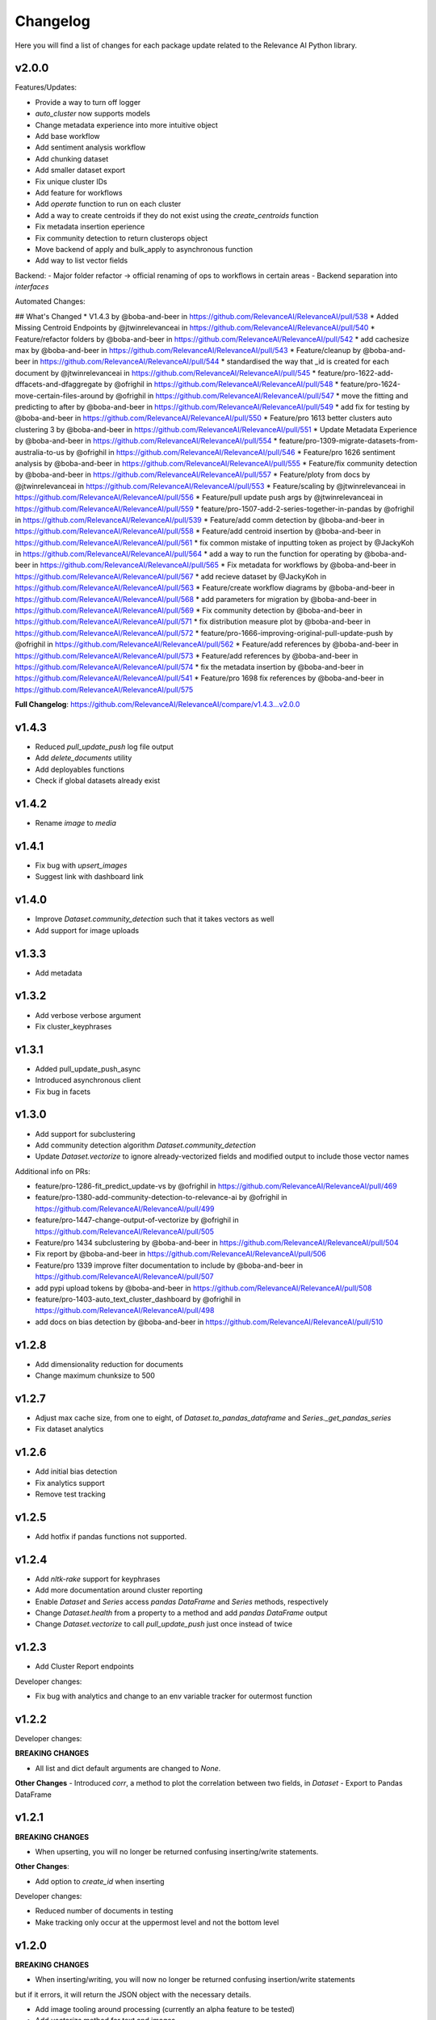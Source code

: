 Changelog
=================

Here you will find a list of changes for each package update related to the Relevance AI
Python library.

v2.0.0
-----------

Features/Updates:

- Provide a way to turn off logger 
- `auto_cluster` now supports models
- Change metadata experience into more intuitive object
- Add base workflow
- Add sentiment analysis workflow
- Add chunking dataset 
- Add smaller dataset export
- Fix unique cluster IDs
- Add feature for workflows
- Add `operate` function to run on each cluster
- Add a way to create centroids if they do not exist using the `create_centroids` function
- Fix metadata insertion eperience
- Fix community detection to return clusterops object
- Move backend of apply and bulk_apply to asynchronous function
- Add way to list vector fields

Backend:
- Major folder refactor -> official renaming of ops to workflows in certain areas
- Backend separation into `interfaces`

Automated Changes: 

## What's Changed
* V1.4.3 by @boba-and-beer in https://github.com/RelevanceAI/RelevanceAI/pull/538
* Added Missing Centroid Endpoints by @jtwinrelevanceai in https://github.com/RelevanceAI/RelevanceAI/pull/540
* Feature/refactor folders by @boba-and-beer in https://github.com/RelevanceAI/RelevanceAI/pull/542
* add cachesize max by @boba-and-beer in https://github.com/RelevanceAI/RelevanceAI/pull/543
* Feature/cleanup by @boba-and-beer in https://github.com/RelevanceAI/RelevanceAI/pull/544
* standardised the way that _id is created for each document by @jtwinrelevanceai in https://github.com/RelevanceAI/RelevanceAI/pull/545
* feature/pro-1622-add-dffacets-and-dfaggregate by @ofrighil in https://github.com/RelevanceAI/RelevanceAI/pull/548
* feature/pro-1624-move-certain-files-around by @ofrighil in https://github.com/RelevanceAI/RelevanceAI/pull/547
* move the fitting and predicting to after by @boba-and-beer in https://github.com/RelevanceAI/RelevanceAI/pull/549
* add fix for testing by @boba-and-beer in https://github.com/RelevanceAI/RelevanceAI/pull/550
* Feature/pro 1613 better clusters auto clustering 3 by @boba-and-beer in https://github.com/RelevanceAI/RelevanceAI/pull/551
* Update Metadata Experience  by @boba-and-beer in https://github.com/RelevanceAI/RelevanceAI/pull/554
* feature/pro-1309-migrate-datasets-from-australia-to-us by @ofrighil in https://github.com/RelevanceAI/RelevanceAI/pull/546
* Feature/pro 1626 sentiment analysis by @boba-and-beer in https://github.com/RelevanceAI/RelevanceAI/pull/555
* Feature/fix community detection by @boba-and-beer in https://github.com/RelevanceAI/RelevanceAI/pull/557
* Feature/ploty from docs by @jtwinrelevanceai in https://github.com/RelevanceAI/RelevanceAI/pull/553
* Feature/scaling by @jtwinrelevanceai in https://github.com/RelevanceAI/RelevanceAI/pull/556
* Feature/pull update push args by @jtwinrelevanceai in https://github.com/RelevanceAI/RelevanceAI/pull/559
* feature/pro-1507-add-2-series-together-in-pandas by @ofrighil in https://github.com/RelevanceAI/RelevanceAI/pull/539
* Feature/add comm detection by @boba-and-beer in https://github.com/RelevanceAI/RelevanceAI/pull/558
* Feature/add centroid insertion by @boba-and-beer in https://github.com/RelevanceAI/RelevanceAI/pull/561
* fix common mistake of inputting token as project by @JackyKoh in https://github.com/RelevanceAI/RelevanceAI/pull/564
* add a way to run the function for operating by @boba-and-beer in https://github.com/RelevanceAI/RelevanceAI/pull/565
* Fix metadata for workflows by @boba-and-beer in https://github.com/RelevanceAI/RelevanceAI/pull/567
* add recieve dataset by @JackyKoh in https://github.com/RelevanceAI/RelevanceAI/pull/563
* Feature/create workflow diagrams by @boba-and-beer in https://github.com/RelevanceAI/RelevanceAI/pull/568
* add parameters for migration by @boba-and-beer in https://github.com/RelevanceAI/RelevanceAI/pull/569
* Fix community detection by @boba-and-beer in https://github.com/RelevanceAI/RelevanceAI/pull/571
* fix distribution measure plot by @boba-and-beer in https://github.com/RelevanceAI/RelevanceAI/pull/572
* feature/pro-1666-improving-original-pull-update-push by @ofrighil in https://github.com/RelevanceAI/RelevanceAI/pull/562
* Feature/add references by @boba-and-beer in https://github.com/RelevanceAI/RelevanceAI/pull/573
* Feature/add references by @boba-and-beer in https://github.com/RelevanceAI/RelevanceAI/pull/574
* fix the metadata insertion by @boba-and-beer in https://github.com/RelevanceAI/RelevanceAI/pull/541
* Feature/pro 1698 fix references by @boba-and-beer in https://github.com/RelevanceAI/RelevanceAI/pull/575

**Full Changelog**: https://github.com/RelevanceAI/RelevanceAI/compare/v1.4.3...v2.0.0

v1.4.3
-----------

- Reduced `pull_update_push` log file output
- Add `delete_documents` utility
- Add deployables functions
- Check if global datasets already exist

v1.4.2
-----------

- Rename `image` to `media`

v1.4.1
-----------

- Fix bug with `upsert_images`
- Suggest link with dashboard link

v1.4.0
------------

- Improve `Dataset.community_detection` such that it takes vectors as well
- Add support for image uploads

v1.3.3
------------

- Add metadata

v1.3.2
------------

- Add verbose verbose argument
- Fix cluster_keyphrases

v1.3.1
------------

- Added pull_update_push_async
- Introduced asynchronous client
- Fix bug in facets

v1.3.0
-----------

- Add support for subclustering
- Add community detection algorithm `Dataset.community_detection`
- Update `Dataset.vectorize` to ignore already-vectorized fields and modified output to include those vector names

Additional info on PRs:

* feature/pro-1286-fit_predict_update-vs by @ofrighil in https://github.com/RelevanceAI/RelevanceAI/pull/469
* feature/pro-1380-add-community-detection-to-relevance-ai by @ofrighil in https://github.com/RelevanceAI/RelevanceAI/pull/499
* feature/pro-1447-change-output-of-vectorize by @ofrighil in https://github.com/RelevanceAI/RelevanceAI/pull/505
* Feature/pro 1434 subclustering by @boba-and-beer in https://github.com/RelevanceAI/RelevanceAI/pull/504
* Fix report by @boba-and-beer in https://github.com/RelevanceAI/RelevanceAI/pull/506
* Feature/pro 1339 improve filter documentation to include by @boba-and-beer in https://github.com/RelevanceAI/RelevanceAI/pull/507
* add pypi upload tokens by @boba-and-beer in https://github.com/RelevanceAI/RelevanceAI/pull/508
* feature/pro-1403-auto_text_cluster_dashboard by @ofrighil in https://github.com/RelevanceAI/RelevanceAI/pull/498
* add docs on bias detection by @boba-and-beer in https://github.com/RelevanceAI/RelevanceAI/pull/510

v1.2.8
-----------

- Add dimensionality reduction for documents
- Change maximum chunksize to 500

v1.2.7
-----------

- Adjust max cache size, from one to eight, of `Dataset.to_pandas_dataframe` and `Series._get_pandas_series`
- Fix dataset analytics

v1.2.6
-----------

- Add initial bias detection
- Fix analytics support
- Remove test tracking

v1.2.5
-----------

- Add hotfix if pandas functions not supported.

v1.2.4
-----------

- Add `nltk-rake` support for keyphrases
- Add more documentation around cluster reporting
- Enable `Dataset` and `Series` access `pandas` `DataFrame` and `Series` methods, respectively
- Change `Dataset.health` from a property to a method and add `pandas` `DataFrame` output
- Change `Dataset.vectorize` to call `pull_update_push` just once instead of twice

v1.2.3
-----------

- Add Cluster Report endpoints

Developer changes:

- Fix bug with analytics and change to an env variable tracker for outermost function


v1.2.2
----------

Developer changes:

**BREAKING CHANGES**

- All list and dict default arguments are changed to `None`.

**Other Changes**
- Introduced `corr`, a method to plot the correlation between two fields, in `Dataset`
- Export to Pandas DataFrame

v1.2.1
----------

**BREAKING CHANGES**

- When upserting, you will no longer be returned confusing inserting/write statements.

**Other Changes**:

- Add option to `create_id` when inserting

Developer changes:

- Reduced number of documents in testing
- Make tracking only occur at the uppermost level and not the bottom level

v1.2.0
----------

**BREAKING CHANGES**

- When inserting/writing, you will now no longer be returned confusing insertion/write statements
but if it errors, it will return the JSON object with the necessary details.

- Add image tooling around processing (currently an alpha feature to be tested)
- Add `vectorize` method for text and images

v1.1.5
----------

- Feature/add beta decorator by @boba-and-beer in https://github.com/RelevanceAI/RelevanceAI/pull/461
- feature/pro-1267-remove-verbose-logs-from-output by @ofrighil in https://github.com/RelevanceAI/RelevanceAI/pull/457
- feature/pro-1299-add-a-insert_media_folder by @ofrighil in https://github.com/RelevanceAI/RelevanceAI/pull/456
- Add filters to clustering  by @boba-and-beer in https://github.com/RelevanceAI/RelevanceAI/pull/464
- silence dataset retrieval by @boba-and-beer in https://github.com/RelevanceAI/RelevanceAI/pull/465


v1.1.4
----------

- Add grading to auto_clustering
- Bug fix for cluster report
- Add DBSCAN centroids
- Fix HDBSCAN
- Add support for BIRCH, OPTICS and all native sklearn algorithms

v1.1.2
-------

- Added new DR methods to auto_reduce_dimensions
- Fixed documentation on clustering

v1.1.1
--------

- Change data structure of report structure

v1.1.0
--------

- Add low-touch way to label with a given model
- Add `label_from_dataset`, `label_from_list`, `label_from_common_words`

v1.0.8
---------

- Fix document-utils for clustering on DR

v1.0.7
-------

- Add grading for cluster report

v1.0.6
-------

- Fix http client and regionalisation issues and remove need for firebase

v1.0.5
--------

**Breaking changes**

- `get_cluster_internal_report` has now been renamed to `internal_report`

Non-breaking changes:

- Remove repetitive print statements
- Add outlier support for cluster report
- Support for centroids and medoids in typing
- Add pretty printing for cluster overall reporting

v1.0.4
---------

- add launch_search_app for dataset functionality
- remove saving .creds.json to avoid file caching

v1.0.3
---------

- Fix print error message with segment
- Separate out JSON Encoder

v1.0.2
--------

- Fix pandas serialization for UTF-encoding errors
- Move search app
- Change print search dashboard app URL
- Fix regionalisation error when authenticating client.

v1.0.1
--------
- Make pandas dataframe serializable with vectors

v1.0.0
---------

- Clustering report functionality
- Add fix and test for new cluster aggregate
- Add document mocking utility
- Add integration for cluster reporting
- Fix bug for sklearn clustering
- Add segment tracking with option to turn off
- Add print statement after inserting

v0.33.6
---------

- Fix warning missing parameter
- Remove `dataset_id` from `get_documents`
- Fix URL bug if you are logging in from `old-australia-east`

v0.33.5
--------

- Fix UX flow
- Make US-East-1 the default
- Add force refresh
- Rework Login UX
- Mention region when connecting
- Make the authentication message super cool
- Fix centroids to Node endpoint
- Update the delete request

v0.33.4
---------

- Make asynchronous dashboard request

v0.33.3
--------

- Fix cluster aggregate
- Fix for login
- Make adding firebase UID not breaking

v0.33.2
--------

- Update References for data imports
- Add :code-block:`auto_reduce_dimensions` with projector links

v0.33.1
---------

*BREAKING CHANGES*
- :code-block:`predict_dataset` has been corrected to :code-block:`predict_update`
- :code-block:`fit_dataset_by_partial` has been corrected to :code-block:`partial_fit_dataset`
- :code-block:`fit_partial` instances have been corrected to :code-block:`partial_fit`

- Hotfix auto_cluster when having more clusters than batch size
- Add dashboard link after clustering
- Fix references when listing closest and furthest

v0.33.0
---------

The most important part of this change is adding more modularity to the clustering functions.
This is important because previous functions tried to abstract away too much.
Now, users


*BREAKING CHANGES*

- Clustering :code:`fit_transform` is not a :code:`fit_predict` to align with SKLearn's methods
- Rename :code:`Clusterer` to :code:`ClusterOps`
- :code:`fit` has now been broken down into :code:`fit_predict_update`
- Removed KMeansClusterer

Non-breaking changes:

- Create a CentroidClusterBase and update it to ClusterBase and a CentroidBase
- Added a `fit_update`
- Added support for batch clustering using MiniBatchKMeans
- Added functional Insert_centroid_documents to the `ClusterOps` object
- Introduced fit_partial to the clusterer
- Introduced fit_partial_documents
- Introduced `fit_dataset_by_partial` to allow users to be able to fit on a dataset if they want to use
partial_fit
- Introduced `fit_update_dataset`
- Introduced `fit_update_dataset_by_partial` which will fit the dataset, predict the dataset
and insert the centroids if there are expected centroids in the dataset
- Introduced `fit_partial_predict_update` to allow for fitting, predicting and updating the dataset
in 1 go
- Fixed arguments in the `clusterer` object to now take an optional vector_fields and dataset
- Feature/fix clustering transform by @boba-and-beer in https://github.com/RelevanceAI/RelevanceAI/pull/372
- add fix for dim reduction by @boba-and-beer in https://github.com/RelevanceAI/RelevanceAI/pull/374
- removed python manta on startup by @jtwinrelevanceai in https://github.com/RelevanceAI/RelevanceAI/pull/376
- Feature/add support for batch by @boba-and-beer in https://github.com/RelevanceAI/RelevanceAI/pull/375
- Hotfix/pull update filter error by @boba-and-beer in https://github.com/RelevanceAI/RelevanceAI/pull/379
- auto_cluster function by @jtwinrelevanceai in https://github.com/RelevanceAI/RelevanceAI/pull/373
- Feature/try fix cluster references by @boba-and-beer in https://github.com/RelevanceAI/RelevanceAI/pull/380


**Full Changelog**: https://github.com/RelevanceAI/RelevanceAI/compare/v0.32.0...v0.33.0

v0.32.1
---------

- Apply hotfix to pull_update_push

v0.32.0
---------

*BREAKING CHANGES*

- Move search to inside operations to keep consistency

New Features:

- Added Dimensionality Reduction
- Added Labelling

Non-breaking changes:

- Fix bug with clusterer using `fit_predict` now
* Feature/pro 1107 bug with clusterer by @boba-and-beer in https://github.com/RelevanceAI/RelevanceAI/pull/360
* Added Cluster Metrics to ClusterOps by @jtwinrelevanceai in https://github.com/RelevanceAI/RelevanceAI/pull/347
* Feature/fix auth by @boba-and-beer in https://github.com/RelevanceAI/RelevanceAI/pull/361
* removing dataset_id as a required parameter by @ChakavehSaedi in https://github.com/RelevanceAI/RelevanceAI/pull/366
* add dimensionality reduction by @boba-and-beer in https://github.com/RelevanceAI/RelevanceAI/pull/362
* added faiss kmeans integrations example by @jtwinrelevanceai in https://github.com/RelevanceAI/RelevanceAI/pull/364
* adding pretty html for df by @ofrighil in https://github.com/RelevanceAI/RelevanceAI/pull/337
* Feature/add df label by @boba-and-beer in https://github.com/RelevanceAI/RelevanceAI/pull/365
* Fix conflicts by @boba-and-beer in https://github.com/RelevanceAI/RelevanceAI/pull/369
* Nice code blocks for datatsets by @jtwinrelevanceai in https://github.com/RelevanceAI/RelevanceAI/pull/368
* black files by @boba-and-beer in https://github.com/RelevanceAI/RelevanceAI/pull/370


**Full Changelog**: https://github.com/RelevanceAI/RelevanceAI/compare/v0.31.0...v0.32.0


v0.31.0
---------

- Include more native sklearn integration. KMeans and MiniBatchKMeans now supported natively.
- Fix to `vectorize` and `sample` in Series
- Fixes to cluster aggregation for the clusterer class and cluster metrics for the clusterer class
- `groupby` and `agg` now supported
- Added warnings to `vectorize` method
- Bug Fix to list_closest_to_center to now return results
- Add `send_dataset`
- Add `clone_dataset`
- Add references to available example datasets
- Added `vector_search`, `chunk_search` , `multistep_chunk_search`, `hybrid_search`
as part of the search endpoints

Developer changes:

- Added warnings module (boba-and-beer)
- Folder factor for datasets API (boba-and-beer)
- 2x Test speed up by introducing pytest-xdist with file distribution strategy (boba-and-beer)

Tests are now run modularly. In other words, if you want tests to run together, keep
them in the same file. If you want them to run in parallel, keep them in separate files.

v0.30.1
--------

Non-breaking changes:

- Fixed incorrect reference in `update_documents`
- Fixed bulk getting the wrong document in `df.get()` and added subsequent unit test
- Fixed references with apply
- Added health endpoints
- Added `insert_pandas_dataframe` endpoints
- Test folder refactor and clean up

Developer changes:
- Forced precommits
- Added minimum pytest coverage

Auto Generated Release Notes:

* Fixing _get_all_documents by @charyeezy in https://github.com/RelevanceAI/RelevanceAI/pull/338
* Updating df.filter docstring by @charyeezy in https://github.com/RelevanceAI/RelevanceAI/pull/341
* Fix test for inserting csv by @boba-and-beer in https://github.com/RelevanceAI/RelevanceAI/pull/339
* Feature/add precommit and force pytest by @boba-and-beer in https://github.com/RelevanceAI/RelevanceAI/pull/344
* Feature/add tests by @boba-and-beer in https://github.com/RelevanceAI/RelevanceAI/pull/346
* specify pandas dataframe by @boba-and-beer in https://github.com/RelevanceAI/RelevanceAI/pull/349
* Accelerate testing  by @boba-and-beer in https://github.com/RelevanceAI/RelevanceAI/pull/348
* typo and example by @ChakavehSaedi in https://github.com/RelevanceAI/RelevanceAI/pull/351

v0.30.0
---------

**BREAKING CHANGES**

- Renamed all `docs` references to `documents`
- Renamed all `cluster_alias` references to `alias`
- Changed functionality in CentroidClusterBase
- Renamed chunk_size to chunskize in get_all_documents
- Renamed `retrieve_chunk_size` to `retrieve_chunksize` in `df.apply` and `df.bulk_apply`
- Schema is now a property and not a method!
- `get_centroid_documents` now no longer takes a field
- Removal of any mention of `centroid_vector_` as those should now be replaced with the
actual vector field name the centroids are derived from

Non-breaking changes:

- Added `head` to Series object
- Add CentroidClustererbase and CentroidClusterBase classes to inherit from
- Deprecated KMeansClusterer in documentation and functionality
- Add fix for clusterer for missing vectors in documents by forcing filters
- Support for multi-region base URL based on frontend parsing
- Added AutoAPI to gitignore as we no longer want to measure that
- Add tighter sklearn integration
- Add CentroidClusterBase
- Clean up references around Clusterbase, ClusterOps, Dataset
- Add reference to Client object
- Hotfix .sample()
- Update the Base Ingest URL to gateway and set to appropriate default
- Added support for base url token
- Removed QC from references
- Add integration reference
- Fixed centroid insertion for Dataset
- Refactor of tests based
- Add clustering test around clustering
- Separation of references to clean up clustering and sidebar menu navigation
- Fix reference examples

AUTO-GENERATED RELEASE NOTES:

- Update README.md by @JackyKoh in https://github.com/RelevanceAI/RelevanceAI/pull/314
- Feature/refactor docsrc by @boba-and-beer in https://github.com/RelevanceAI/RelevanceAI/pull/315
- hotfix sample by @boba-and-beer in https://github.com/RelevanceAI/RelevanceAI/pull/316
- add installation suggestion by @boba-and-beer in https://github.com/RelevanceAI/RelevanceAI/pull/317
- Renaming docs to documents and cluster_alis to alias by @charyeezy in https://github.com/RelevanceAI/RelevanceAI/pull/308
- added column value to df.info by @jtwinrelevanceai in https://github.com/RelevanceAI/RelevanceAI/pull/321
- update ingest to gateway by @boba-and-beer in https://github.com/RelevanceAI/RelevanceAI/pull/318
- Feature/remove qc by @boba-and-beer in https://github.com/RelevanceAI/RelevanceAI/pull/322
- Feature/separate centroid cluster bases by @boba-and-beer in https://github.com/RelevanceAI/RelevanceAI/pull/323
- Feature/fix series object by @boba-and-beer in https://github.com/RelevanceAI/RelevanceAI/pull/324
- Renaming datasets by @charyeezy in https://github.com/RelevanceAI/RelevanceAI/pull/320
- add integration RST and code improvements by @boba-and-beer in https://github.com/RelevanceAI/RelevanceAI/pull/326
- added df.filter to dataset api by @jtwinrelevanceai in https://github.com/RelevanceAI/RelevanceAI/pull/319
- Reference Quality check by @jtwinrelevanceai in https://github.com/RelevanceAI/RelevanceAI/pull/325
- Feature/fix docsrc 2 by @boba-and-beer in https://github.com/RelevanceAI/RelevanceAI/pull/328
- Fixing notebook test by @charyeezy in https://github.com/RelevanceAI/RelevanceAI/pull/327
- Feature/fix example custom cluster model by @boba-and-beer in https://github.com/RelevanceAI/RelevanceAI/pull/329
- fixed centroids by @jtwinrelevanceai in https://github.com/RelevanceAI/RelevanceAI/pull/330
- add core by @boba-and-beer in https://github.com/RelevanceAI/RelevanceAI/pull/331
- Update documentation on kmeans cluster model  by @boba-and-beer in https://github.com/RelevanceAI/RelevanceAI/pull/332
- Feature/fix references 3 by @boba-and-beer in https://github.com/RelevanceAI/RelevanceAI/pull/334
- added kmeans integration by @jtwinrelevanceai in https://github.com/RelevanceAI/RelevanceAI/pull/333


v0.29.1
---------

- Moved get_all_documents in BatchAPIClient to _get_all_documents to resolve typing error
- Include Client, Fix ClusterOps, ClusterBase, update Cluster References
- Add Write Documentation by @boba-and-beer in https://github.com/RelevanceAI/RelevanceAI/pull/311
- update clustering documentation and client documentation by @boba-and-beer in https://github.com/RelevanceAI/RelevanceAI/pull/312


v0.29.0
--------

- Added value_counts method to Dataset API by @jtwinrelevanceai in https://github.com/RelevanceAI/RelevanceAI/pull/272
- Added to_dict for pandas dataset api by @jtwinrelevanceai in https://github.com/RelevanceAI/RelevanceAI/pull/293
- Feature/add clusterer object by @boba-and-beer in https://github.com/RelevanceAI/RelevanceAI/pull/306
- Feature/fix references docs by @boba-and-beer in https://github.com/RelevanceAI/RelevanceAI/pull/302
- Feature/edit docs by @boba-and-beer in https://github.com/RelevanceAI/RelevanceAI/pull/309

v0.28.2
--------

- Update RELEASES.md by @jtwinrelevanceai in https://github.com/RelevanceAI/RelevanceAI/pull/287
- Feature/make conda installable by @boba-and-beer in https://github.com/RelevanceAI/RelevanceAI/pull/288
- Concatentate Numeric Features into Vector by @jtwinrelevanceai in https://github.com/RelevanceAI/RelevanceAI/pull/289
- from_csv and to_csv - Dataset API by @jtwinrelevanceai in https://github.com/RelevanceAI/RelevanceAI/pull/281
- Fixing hybrid search field by @charyeezy in https://github.com/RelevanceAI/RelevanceAI/pull/285
- created mean method for GroupBy and corresponding test by @ofrighil in https://github.com/RelevanceAI/RelevanceAI/pull/291
- Add link by @boba-and-beer in https://github.com/RelevanceAI/RelevanceAI/pull/299
- Feature/pinning notebook version to 0.27.0 in notebook tests by @charyeezy in https://github.com/RelevanceAI/RelevanceAI/pull/301
- Update centroid documents and restructure docs  by @boba-and-beer in https://github.com/RelevanceAI/RelevanceAI/pull/300
- make alias required by @boba-and-beer in https://github.com/RelevanceAI/RelevanceAI/pull/296
- @ofrighil made their first contribution in https://github.com/RelevanceAI/RelevanceAI/pull/291


v0.28.1
--------

- removed clustering results from get_realestate_dataset by @ChakavehSaedi in https://github.com/RelevanceAI/RelevanceAI/pull/277
- add option to print no dashboard by @boba-and-beer in https://github.com/RelevanceAI/RelevanceAI/pull/278
- move to node implementation for listing furthest by @boba-and-beer in https://github.com/RelevanceAI/RelevanceAI/pull/279
- add output field to apply by @boba-and-beer in https://github.com/RelevanceAI/RelevanceAI/pull/282
- Add releases workflow markdown and diagram
- Fix clustering tests

v0.28.0
--------

- *Breaking Change*️ Change pull_update_push to use dataset ID
- Added centroid distance evaluation
- Added JSONShower to df.head() so previewing images is now possible
- Refactor Pandas Dataset API to use BatchAPIClient
- Modularise testing infrastructure to use separate datasets
- Add aggregation, groupby pandas API support
- Added GroupBy, Series class for Datasets
- Added datasets.info()
- Added documentation testing
- Added df.apply()
- Added additional functionality for sampling etc.
- Fixed documentation for Datasets API
- Add new monitoring health test for chunk data structure
- Add fix for csv reading for _chunk_ to be parsed as actual Python objects
and not strings

v0.27.0
--------

- Fixed datasets.documents.update_where so it runs
- Added more tests around multivector search
- Added Pandas-like Dataset Class for interacting with SDK (Alpha)
- Added datasets.cluster.centroids.list_furthest_from_centers and datasets.cluster.centroids.list_closest_to_centers
- Folder Refactor

v0.26.6
--------

- Fix missing import in plotting since internalising plots
- Add support for vector labels
- Remove background axes from plot

v0.26.5
---------

- Fix incorrect URL being submitted to frontend

v0.26.4
---------

- Fix string parsing issue for endpoints and dashboards

v0.26.3
---------

- Cluster labels are now lower case
- Bug fix on centroids furthest from center
- Changed error message
- Fixed Dodgy string parsing
- Fixed bug with kmeans_cluster 1 liner by supporting getting multiple centers

v0.26.2
---------

- Add CSV insertion
- Make JSON encoder utility class for easier customisation
- Added smarter parsing of CSV

v0.26.1
---------

- Bug fixes

v0.26.0
---------

- Added JSON serialization and consequent test updates
- Bug fix to cluster metrics
- Minor fix to tests
